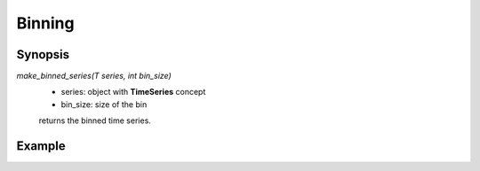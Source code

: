 Binning
==========

Synopsis
----------
 
`make_binned_series(T series, int bin_size)` 
 - series: object with **TimeSeries** concept
 - bin_size: size of the bin

 returns the binned time series.

Example
--------

.. compileblock:: 

  #include <triqs/statistics.hpp>
  using namespace triqs::statistics;
  int main(){
   observable<double> A;
   A<<1.;A<<1.5;A<<.2;A<<1.1;
   auto A_b = make_binned_series(A,2);
   std::cout << A_b << std::endl;
   return 0;
  }
